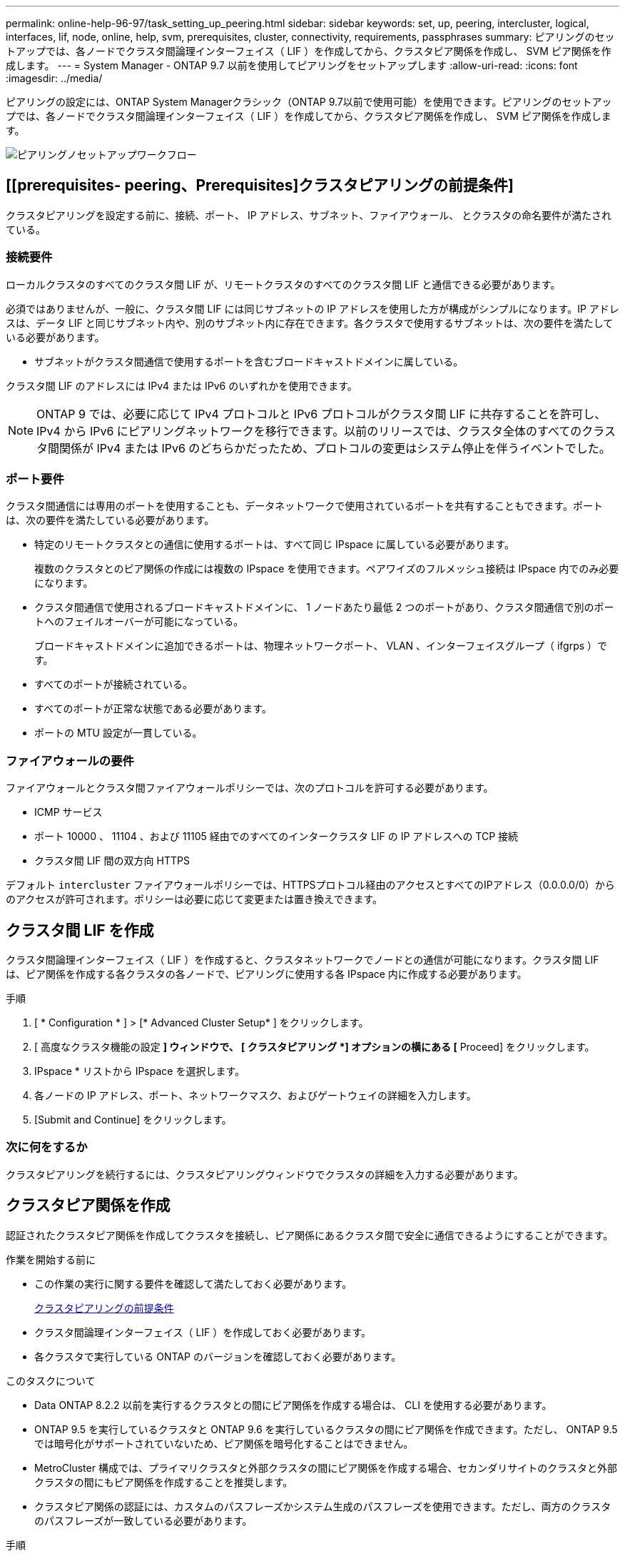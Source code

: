 ---
permalink: online-help-96-97/task_setting_up_peering.html 
sidebar: sidebar 
keywords: set, up, peering, intercluster, logical, interfaces, lif, node, online, help, svm, prerequisites, cluster, connectivity, requirements, passphrases 
summary: ピアリングのセットアップでは、各ノードでクラスタ間論理インターフェイス（ LIF ）を作成してから、クラスタピア関係を作成し、 SVM ピア関係を作成します。 
---
= System Manager - ONTAP 9.7 以前を使用してピアリングをセットアップします
:allow-uri-read: 
:icons: font
:imagesdir: ../media/


[role="lead"]
ピアリングの設定には、ONTAP System Managerクラシック（ONTAP 9.7以前で使用可能）を使用できます。ピアリングのセットアップでは、各ノードでクラスタ間論理インターフェイス（ LIF ）を作成してから、クラスタピア関係を作成し、 SVM ピア関係を作成します。

image::../media/peering_workflow.gif[ピアリングノセットアップワークフロー]



== [[prerequisites- peering、Prerequisites]クラスタピアリングの前提条件]

クラスタピアリングを設定する前に、接続、ポート、 IP アドレス、サブネット、ファイアウォール、 とクラスタの命名要件が満たされている。



=== 接続要件

ローカルクラスタのすべてのクラスタ間 LIF が、リモートクラスタのすべてのクラスタ間 LIF と通信できる必要があります。

必須ではありませんが、一般に、クラスタ間 LIF には同じサブネットの IP アドレスを使用した方が構成がシンプルになります。IP アドレスは、データ LIF と同じサブネット内や、別のサブネット内に存在できます。各クラスタで使用するサブネットは、次の要件を満たしている必要があります。

* サブネットがクラスタ間通信で使用するポートを含むブロードキャストドメインに属している。


クラスタ間 LIF のアドレスには IPv4 または IPv6 のいずれかを使用できます。

[NOTE]
====
ONTAP 9 では、必要に応じて IPv4 プロトコルと IPv6 プロトコルがクラスタ間 LIF に共存することを許可し、 IPv4 から IPv6 にピアリングネットワークを移行できます。以前のリリースでは、クラスタ全体のすべてのクラスタ間関係が IPv4 または IPv6 のどちらかだったため、プロトコルの変更はシステム停止を伴うイベントでした。

====


=== ポート要件

クラスタ間通信には専用のポートを使用することも、データネットワークで使用されているポートを共有することもできます。ポートは、次の要件を満たしている必要があります。

* 特定のリモートクラスタとの通信に使用するポートは、すべて同じ IPspace に属している必要があります。
+
複数のクラスタとのピア関係の作成には複数の IPspace を使用できます。ペアワイズのフルメッシュ接続は IPspace 内でのみ必要になります。

* クラスタ間通信で使用されるブロードキャストドメインに、 1 ノードあたり最低 2 つのポートがあり、クラスタ間通信で別のポートへのフェイルオーバーが可能になっている。
+
ブロードキャストドメインに追加できるポートは、物理ネットワークポート、 VLAN 、インターフェイスグループ（ ifgrps ）です。

* すべてのポートが接続されている。
* すべてのポートが正常な状態である必要があります。
* ポートの MTU 設定が一貫している。




=== ファイアウォールの要件

ファイアウォールとクラスタ間ファイアウォールポリシーでは、次のプロトコルを許可する必要があります。

* ICMP サービス
* ポート 10000 、 11104 、および 11105 経由でのすべてのインタークラスタ LIF の IP アドレスへの TCP 接続
* クラスタ間 LIF 間の双方向 HTTPS


デフォルト `intercluster` ファイアウォールポリシーでは、HTTPSプロトコル経由のアクセスとすべてのIPアドレス（0.0.0.0/0）からのアクセスが許可されます。ポリシーは必要に応じて変更または置き換えできます。



== クラスタ間 LIF を作成

クラスタ間論理インターフェイス（ LIF ）を作成すると、クラスタネットワークでノードとの通信が可能になります。クラスタ間 LIF は、ピア関係を作成する各クラスタの各ノードで、ピアリングに使用する各 IPspace 内に作成する必要があります。

.手順
. [ * Configuration * ] > [* Advanced Cluster Setup* ] をクリックします。
. [ 高度なクラスタ機能の設定 *] ウィンドウで、 [ クラスタピアリング *] オプションの横にある [* Proceed] をクリックします。
. IPspace * リストから IPspace を選択します。
. 各ノードの IP アドレス、ポート、ネットワークマスク、およびゲートウェイの詳細を入力します。
. [Submit and Continue] をクリックします。




=== 次に何をするか

クラスタピアリングを続行するには、クラスタピアリングウィンドウでクラスタの詳細を入力する必要があります。



== クラスタピア関係を作成

認証されたクラスタピア関係を作成してクラスタを接続し、ピア関係にあるクラスタ間で安全に通信できるようにすることができます。

.作業を開始する前に
* この作業の実行に関する要件を確認して満たしておく必要があります。
+
<<prerequisites-peering,クラスタピアリングの前提条件>>

* クラスタ間論理インターフェイス（ LIF ）を作成しておく必要があります。
* 各クラスタで実行している ONTAP のバージョンを確認しておく必要があります。


.このタスクについて
* Data ONTAP 8.2.2 以前を実行するクラスタとの間にピア関係を作成する場合は、 CLI を使用する必要があります。
* ONTAP 9.5 を実行しているクラスタと ONTAP 9.6 を実行しているクラスタの間にピア関係を作成できます。ただし、 ONTAP 9.5 では暗号化がサポートされていないため、ピア関係を暗号化することはできません。
* MetroCluster 構成では、プライマリクラスタと外部クラスタの間にピア関係を作成する場合、セカンダリサイトのクラスタと外部クラスタの間にもピア関係を作成することを推奨します。
* クラスタピア関係の認証には、カスタムのパスフレーズかシステム生成のパスフレーズを使用できます。ただし、両方のクラスタのパスフレーズが一致している必要があります。


.手順
. [ * Configuration * ] > [* Advanced Cluster Setup* ] をクリックします。
. 「 * ターゲットクラスタのクラスタ間 LIF IP アドレス」フィールドに、リモートクラスタのクラスタ間 LIF の IP アドレスを入力します。
. *オプション：ONTAP 9.5を実行しているクラスタとONTAP 9.6を実行しているクラスタの間にピア関係を作成する場合はチェックボックスを選択します。
+
ピア関係は暗号化されません。チェックボックスを選択しないとピア関係は確立されません。

. パスフレーズ * フィールドで、クラスタピア関係のパスフレーズを指定します。
+
カスタムのパスフレーズを作成すると、認証されたクラスタピア関係を確立するために、指定したパスフレーズがピアクラスタのパスフレーズに照らして検証されます。

+
ローカルクラスタとリモートクラスタの名前が同じ場合にカスタムのパスフレーズを使用すると、リモートクラスタのエイリアスが作成されます。

. *オプション：リモートクラスタからパスフレーズを生成するには、リモートクラスタの管理IPアドレスを入力します。
. クラスタピアリングを開始します。
+
|===
| 状況 | 手順 


 a| 
イニシエータクラスタからクラスタピアリングを開始します
 a| 
[* クラスタピアリングの開始 * ] をクリックします。



 a| 
リモートクラスタからクラスタピアリングを開始する（カスタムのパスフレーズを作成した場合に適用）
 a| 
.. リモートクラスタの管理 IP アドレスを入力します。
.. リモートクラスタにアクセスするには、 * 管理 URL * リンクをクリックしてください。
.. Create Cluster Peering * をクリックします。
.. イニシエータクラスタのクラスタ間 LIF の IP アドレスとパスフレーズを指定します。
.. [ * ピアリングの開始 * ] をクリックします。
.. イニシエータクラスタにアクセスし、 * ピアリングの検証 * をクリックします。


|===




=== 次に何をするか

ピアリングプロセスを続行するには、 SVM ピアリングウィンドウで SVM の詳細を指定する必要があります。



== SVM ピアを作成

SVM ピアリングを使用すると、データ保護のために 2 つの Storage Virtual Machine （ SVM ）間のピア関係を確立できます。

.作業を開始する前に
ピア関係を確立する SVM が配置されたクラスタ間でピア関係を作成しておく必要があります。

.このタスクについて
* ターゲットクラスタとして選択できるクラスタは、 SVM ピアを作成する際に * Configuration * > * SVM peers * ウィンドウに表示されます。
* ターゲット SVM が ONTAP 9.2 以前を実行するシステムのクラスタにある場合、 System Manager を使用して SVM ピアリングを承認することはできません。
+
[NOTE]
====
この場合は、コマンドラインインターフェイス（ CLI ）を使用して SVM ピアリングを承認します。

====


.手順
. イニシエータ SVM を選択します。
. 許可される SVM のリストからターゲット SVM を選択します。
. ターゲット SVM の名前を入力します。 * Enter an SVM * field 。
+
[NOTE]
====
ナビゲート方法として * Configuration * > * SVM peers * ウィンドウがある場合は、ピアクラスタのリストからターゲット SVM を選択する必要があります。

====
. SVM ピアリングを開始します。
+
|===
| 状況 | 手順 


 a| 
イニシエータクラスタから SVM ピアリングを開始します
 a| 
SVM ピアリングの開始をクリックします。



 a| 
リモートクラスタからの SVM ピアリングを承認します
 a| 
[NOTE]
====
許可されていない SVM に該当します

====
.. リモートクラスタの管理アドレスを指定します。
.. * 管理 URL * リンクをクリックして、リモートクラスタの SVM ピアウィンドウにアクセスします。
.. リモートクラスタで、 * Pending SVM Peer * 要求を承認します。
.. イニシエータクラスタにアクセスし、 * ピアリングの検証 * をクリックします。


|===
. [* Continue （続行） ] をクリックします




=== 次に何をするか

クラスタ間 LIF 、クラスタピア関係、および SVM ピア関係は、概要ウィンドウで確認できます。

System Manager を使用してピア関係を作成する場合、暗号化ステータスはデフォルトで「 enabled 」になります。



== パスフレーズとは

パスフレーズはピアリング要求を承認するときに使用します。クラスタピアリングには、カスタムのパスフレーズかシステム生成のパスフレーズを使用できます。

* パスフレーズはリモートクラスタで生成できます。
* パスフレーズは 8 文字以上で指定する必要があります。
* パスフレーズは IPspace に基づいて生成されます。
* クラスタピアリングにシステム生成のパスフレーズを使用している場合、イニシエータクラスタでパスフレーズを入力すると、ピアリングが自動的に承認されます。
* クラスタピアリングにカスタムのパスフレーズを使用している場合は、リモートクラスタに移動してピアリングプロセスを完了する必要があります。

